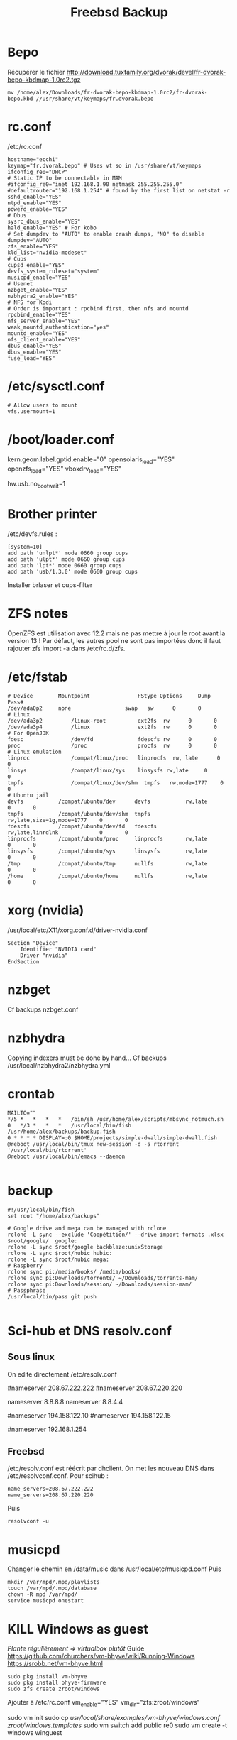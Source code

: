 #+TITLE: Freebsd Backup
* Bepo
Récupérer le fichier
http://download.tuxfamily.org/dvorak/devel/fr-dvorak-bepo-kbdmap-1.0rc2.tgz
#+begin_src shell
mv /home/alex/Downloads/fr-dvorak-bepo-kbdmap-1.0rc2/fr-dvorak-bepo.kbd //usr/share/vt/keymaps/fr.dvorak.bepo
#+end_src
* rc.conf
/etc/rc.conf
#+begin_src shell
hostname="ecchi"
keymap="fr.dvorak.bepo" # Uses vt so in /usr/share/vt/keymaps
ifconfig_re0="DHCP"
# Static IP to be connectable in MAM
#ifconfig_re0="inet 192.168.1.90 netmask 255.255.255.0"
#defaultrouter="192.168.1.254" # found by the first list on netstat -r
sshd_enable="YES"
ntpd_enable="YES"
powerd_enable="YES"
# Dbus
sysrc_dbus_enable="YES"
hald_enable="YES" # For kobo
# Set dumpdev to "AUTO" to enable crash dumps, "NO" to disable
dumpdev="AUTO"
zfs_enable="YES"
kld_list="nvidia-modeset"
# Cups
cupsd_enable="YES"
devfs_system_ruleset="system"
musicpd_enable="YES"
# Usenet
nzbget_enable="YES"
nzbhydra2_enable="YES"
# NFS for Kodi
# Order is important : rpcbind first, then nfs and mountd
rpcbind_enable="YES"
nfs_server_enable="YES"
weak_mountd_authentication="yes"
mountd_enable="YES"
nfs_client_enable="YES"
dbus_enable="YES"
dbus_enable="YES"
fuse_load="YES"
#+end_src
* /etc/sysctl.conf
#+begin_src
# Allow users to mount
vfs.usermount=1
#+end_src
* /boot/loader.conf
kern.geom.label.gptid.enable="0"
opensolaris_load="YES"
openzfs_load="YES"
vboxdrv_load="YES"
# Don't wait for USB (sometimes it hangs). Useful for me
hw.usb.no_boot_wait=1
* Brother printer
/etc/devfs.rules :
#+begin_src
[system=10]
add path 'unlpt*' mode 0660 group cups
add path 'ulpt*' mode 0660 group cups
add path 'lpt*' mode 0660 group cups
add path 'usb/1.3.0' mode 0660 group cups
#+end_src
Installer brlaser et cups-filter
* ZFS notes
OpenZFS est utilisation avec 12.2 mais ne pas mettre à jour le root avant la version 13 !
Par défaut, les autres pool ne sont pas importées donc il faut rajouter zfs import -a dans /etc/rc.d/zfs.
* /etc/fstab
#+begin_src shell
# Device		Mountpoint	             FStype	Options		Dump	Pass#
/dev/ada0p2		none	             swap	sw		0	    0
# Linux
/dev/ada3p2         /linux-root          ext2fs  rw      0       0
/dev/ada3p4         /linux               ext2fs  rw      0       0
# For OpenJDK
fdesc               /dev/fd              fdescfs rw      0       0
proc                /proc                procfs  rw      0       0
# Linux emulation
linproc             /compat/linux/proc   linprocfs  rw, late      0       0
linsys              /compat/linux/sys    linsysfs rw,late     0       0
tmpfs               /compat/linux/dev/shm  tmpfs   rw,mode=1777    0       0
# Ubuntu jail
devfs           /compat/ubuntu/dev      devfs           rw,late                      0       0
tmpfs           /compat/ubuntu/dev/shm  tmpfs           rw,late,size=1g,mode=1777    0       0
fdescfs         /compat/ubuntu/dev/fd   fdescfs         rw,late,linrdlnk             0       0
linprocfs       /compat/ubuntu/proc     linprocfs       rw,late                      0       0
linsysfs        /compat/ubuntu/sys      linsysfs        rw,late                      0       0
/tmp            /compat/ubuntu/tmp      nullfs          rw,late                      0       0
/home           /compat/ubuntu/home     nullfs          rw,late                      0       0
#+end_src
* xorg (nvidia)
/usr/local/etc/X11/xorg.conf.d/driver-nvidia.conf
#+begin_src shell
Section "Device"
	Identifier "NVIDIA card"
	Driver "nvidia"
EndSection
#+end_src

* nzbget
Cf backups nzbget.conf
* nzbhydra
Copying indexers must be done by hand...
Cf backups /usr/local/nzbhydra2/nzbhydra.yml
* crontab
#+begin_src shell
MAILTO=""
,*/5 *   *   *   *   /bin/sh /usr/home/alex/scripts/mbsync_notmuch.sh
0   */3 *   *   *   /usr/local/bin/fish /usr/home/alex/backups/backup.fish
0 * * * * DISPLAY=:0 $HOME/projects/simple-dwall/simple-dwall.fish
@reboot /usr/local/bin/tmux new-session -d -s rtorrent '/usr/local/bin/rtorrent'
@reboot /usr/local/bin/emacs --daemon

#+end_src
* backup
#+begin_src shell
#!/usr/local/bin/fish
set root "/home/alex/backups"

# Google drive and mega can be managed with rclone
rclone -L sync --exclude 'Coopétition/' --drive-import-formats .xlsx $root/google/  google:
rclone -L sync $root/google backblaze:unixStorage
rclone -L sync $root/hubic hubic:
rclone -L sync $root/hubic mega:
# Raspberry
rclone sync pi:/media/books/ /media/books/
rclone sync pi:Downloads/torrents/ ~/Downloads/torrents-mam/
rclone sync pi:Downloads/session/ ~/Downloads/session-mam/
# Passphrase
/usr/local/bin/pass git push

#+end_src
* Sci-hub et DNS resolv.conf
** Sous linux
On edite directement /etc/resolv.conf
# OpenDNS pour sci-hub
#nameserver 208.67.222.222
#nameserver 208.67.220.220

# Google dns
nameserver 8.8.8.8
nameserver  8.8.4.4

# Bouygues
#nameserver 194.158.122.10
#nameserver 194.158.122.15

# Pour accéder à la box bouygues !
#nameserver 192.168.1.254
** Freebsd
/etc/resolv.conf est réécrit par dhclient.
On met les nouveau DNS dans /etc/resolvconf.conf. Pour scihub :
#+begin_src
name_servers=208.67.222.222
name_servers=208.67.220.220
#+end_src
Puis
#+begin_src shell
resolvconf -u
#+end_src
* musicpd
Changer le chemin en /data/music dans /usr/local/etc/musicpd.conf
Puis

#+begin_src shell
mkdir /var/mpd/.mpd/playlists
touch /var/mpd/.mpd/database
chown -R mpd /var/mpd/
service musicpd onestart
#+end_src
* KILL Windows as guest
/Plante régulièrement => virtualbox plutôt/
Guide https://github.com/churchers/vm-bhyve/wiki/Running-Windows
https://srobb.net/vm-bhyve.html

#+begin_src
sudo pkg install vm-bhyve
sudo pkg install bhyve-firmware
sudo zfs create zroot/windows
#+end_src
Ajouter à /etc/rc.conf
vm_enable="YES"
vm_dir="zfs:zroot/windows"

sudo vm init
sudo  cp /usr/local/share/examples/vm-bhyve/windows.conf /zroot/windows/.templates/
sudo vm switch add public re0
sudo vm create -t windows winguest

sudo pkg install tigervnc-viewer

# Changer mémoire
 sudo vm configure winguest

vm install myguest ~/Downloads/Win10_20H2_v2_French_x64.iso
vncviewer localhost:5900

Appuyer sur une touche pour lancer l'install
* Latest au lieu de quartely
/etc/pkg/FreeBSD.conf

#+begin_src
# $FreeBSD$
#
# To disable this repository, instead of modifying or removing this file,
# create a /usr/local/etc/pkg/repos/FreeBSD.conf file:
#
#   mkdir -p /usr/local/etc/pkg/repos
#   echo "FreeBSD: { enabled: no }" > /usr/local/etc/pkg/repos/FreeBSD.conf
#

FreeBSD: {
  url: "pkg+http://pkg.FreeBSD.org/${ABI}/latest",
  mirror_type: "srv",
  signature_type: "fingerprints",
  fingerprints: "/usr/share/keys/pkg",
  enabled: yes

#+end_src}

* raspberry
loader.conf

# Configure USB OTG; see usb_template(4).
hw.usb.template=3
umodem_load="YES"
# Multiple console (serial+efi gop) enabled.
boot_multicons="YES"
boot_serial="YES"
# Disable the beastie menu and color
beastie_disable="YES"
loader_color="NO"

/etc/rc.conf
#+begin_src
hostname="generic"
#ifconfig_DEFAULT="DHCP"
# Static ip for MAM
ifconfig_genet0="inet 192.168.1.78 netmask 255.255.255.0"
defaultrouter="192.168.1.254"
sshd_enable="YES"
sendmail_enable="NONE"
sendmail_submit_enable="NO"
sendmail_outbound_enable="NO"
sendmail_msp_queue_enable="NO"
growfs_enable="YES"
ntpd_enable="YES"
powerd_enable="YES"
powerd_flags="-r 1"
#+end_src

/etc/ssh/sshd_config
#+begin_src
Port 666
PermitRootLogin no
AuthorizedKeysFile	.ssh/authorized_keys
Subsystem	sftp	/usr/libexec/sftp-server
#+end_src

~/.rtorrent.rc
#+begin_src
# Global upload and download rate in KiB. "0" for unlimited.
download_rate = 3500
upload_rate = 1000

# Default directory to save the downloaded torrents.
#directory = /Data/Music

# Connectable on MAM
network.port_range.set = 49164-49164
# Default session directory. Make sure you don't run multiple instance
# of rtorrent using the same session directory. Perhaps using a
# relative path?
session =  ~/Downloads/session

## Watch a directory for new torrents, and stop those that have been
## deleted.
schedule = watch_directory_fantasy, 10, 10, "load.start=~/Downloads/torrents/books/fantasy/*.torrent,d.directory.set=/media/books/fantasy"
schedule = watch_directory_litterature, 10, 10, "load.start=~/Downloads/torrents/books/litterature/*.torrent,d.directory.set=/media/books/litterature"
schedule = watch_directory_medecine, 10, 10, "load.start=~/Downloads/torrents/books/medecine/*.torrent,d.directory.set=/media/books/medecine"
schedule = watch_directory_horror, 10, 10, "load.start=~/Downloads/torrents/books/horror/*.torrent,d.directory.set=/media/books/horror"
schedule = watch_directory_thriller, 10, 10, "load.start=~/Downloads/torrents/books/thriller/*.torrent,d.directory.set=/media/books/thriller"
schedule = watch_directory_history, 10, 10, "load.start=~/Downloads/torrents/books/history/*.torrent,d.directory.set=/media/books/history"
schedule = watch_directory_cs, 10, 10, "load.start=~/Downloads/torrents/books/cs/*.torrent,d.directory.set=/media/books/cs"
schedule = watch_directory_science, 10, 10, "load.start=~/Downloads/torrents/books/science/*.torrent,d.directory.set=/media/books/science"


schedule = untied_directory,5,5,stop_untied=

# Close torrents when diskspace is low.
schedule = low_diskspace,5,60,close_low_diskspace=100M

encoding.add = utf8

# Use 'tmux -d rtorrent -s rtorrent ' instead
# system.daemon.set = true
#+end_src
* poudrier config
/usr/local/etc/poudriere.conf
#+begin_src
ZPOOL=zroot
ZROOTFS=/poudriere
FREEBSD_HOST=ftp://ftp.freebsd.org
RESOLV_CONF=/etc/resolv.conf
BASEFS=/usr/local/poudriere
USE_PORTLINT=no
USE_TMPFS=yes
DISTFILES_CACHE=/usr/ports/distfiles
SVN_HOST=svn.FreeBSD.org
CCACHE_DIR=/usr/obj/ccache
# By default : 1 build per CPU but 1 thread per build.
# for large ports, this is not enough
ALLOW_MAKE_JOBS=yes

#+end_src
